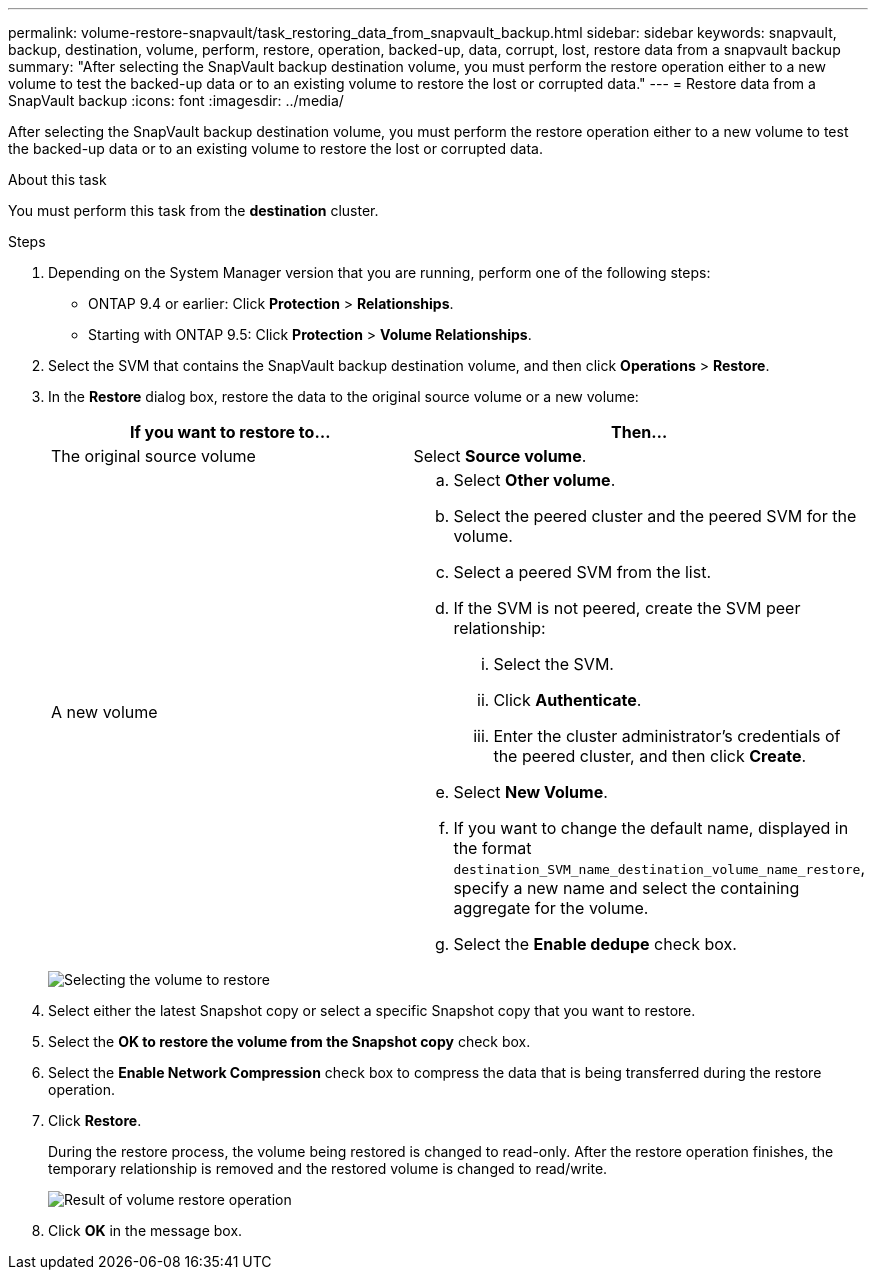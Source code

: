 ---
permalink: volume-restore-snapvault/task_restoring_data_from_snapvault_backup.html
sidebar: sidebar
keywords: snapvault, backup, destination, volume, perform, restore, operation, backed-up, data, corrupt, lost, restore data from a snapvault backup
summary: "After selecting the SnapVault backup destination volume, you must perform the restore operation either to a new volume to test the backed-up data or to an existing volume to restore the lost or corrupted data."
---
= Restore data from a SnapVault backup
:icons: font
:imagesdir: ../media/

[.lead]
After selecting the SnapVault backup destination volume, you must perform the restore operation either to a new volume to test the backed-up data or to an existing volume to restore the lost or corrupted data.

.About this task

You must perform this task from the *destination* cluster.

.Steps

. Depending on the System Manager version that you are running, perform one of the following steps:
 ** ONTAP 9.4 or earlier: Click *Protection* > *Relationships*.
 ** Starting with ONTAP 9.5: Click *Protection* > *Volume Relationships*.
. Select the SVM that contains the SnapVault backup destination volume, and then click *Operations* > *Restore*.
. In the *Restore* dialog box, restore the data to the original source volume or a new volume:
+
[options="header"]
|===
| If you want to restore to...| Then...
a|
The original source volume
a|
Select *Source volume*.
a|
A new volume
a|

 .. Select *Other volume*.
 .. Select the peered cluster and the peered SVM for the volume.
 .. Select a peered SVM from the list.
 .. If the SVM is not peered, create the SVM peer relationship:
  ... Select the SVM.
  ... Click *Authenticate*.
  ... Enter the cluster administrator's credentials of the peered cluster, and then click *Create*.
 .. Select *New Volume*.
 .. If you want to change the default name, displayed in the format `destination_SVM_name_destination_volume_name_restore`, specify a new name and select the containing aggregate for the volume.
 .. Select the *Enable dedupe* check box.

+
|===
image:../media/restore_to.gif[Selecting the volume to restore]

. Select either the latest Snapshot copy or select a specific Snapshot copy that you want to restore.
. Select the *OK to restore the volume from the Snapshot copy* check box.
. Select the *Enable Network Compression* check box to compress the data that is being transferred during the restore operation.
. Click *Restore*.
+
During the restore process, the volume being restored is changed to read-only. After the restore operation finishes, the temporary relationship is removed and the restored volume is changed to read/write.
+
image::../media/restore_configuration.gif[Result of volume restore operation]

. Click *OK* in the message box.
